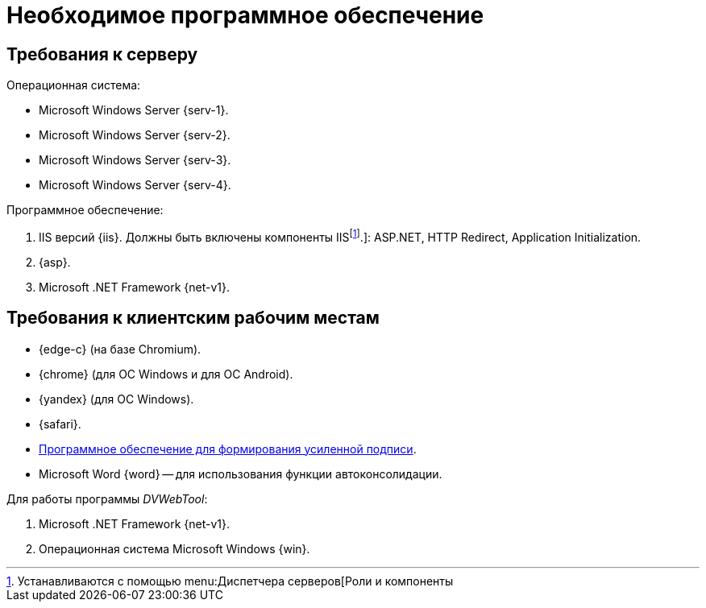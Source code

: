 = Необходимое программное обеспечение

== Требования к серверу

.Операционная система:
* Microsoft Windows Server {serv-1}.
* Microsoft Windows Server {serv-2}.
* Microsoft Windows Server {serv-3}.
* Microsoft Windows Server {serv-4}.

.Программное обеспечение:
. IIS версий {iis}. Должны быть включены компоненты IISfootnote:[Устанавливаются с помощью menu:Диспетчера серверов[Роли и компоненты].]: ASP.NET, HTTP Redirect, Application Initialization.
. {asp}.
. Microsoft .NET Framework {net-v1}.

[#browser]
== Требования к клиентским рабочим местам

* {edge-c} (на базе Chromium).
* {chrome} (для OC Windows и для OC Android).
* {yandex} (для ОС Windows).
* {safari}.
* xref:requirements-signature.adoc[Программное обеспечение для формирования усиленной подписи].
* Microsoft Word {word} -- для использования функции автоконсолидации.

.Для работы программы _DVWebTool_:
. Microsoft .NET Framework {net-v1}.
. Операционная система Microsoft Windows {win}.
